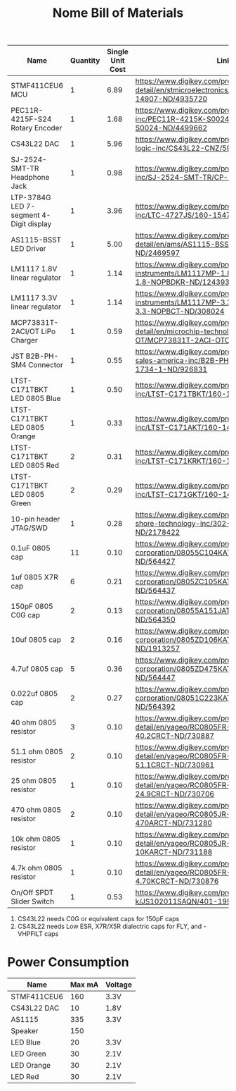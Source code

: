 #+TITLE: Nome Bill of Materials

| Name                                    | Quantity | Single Unit Cost | Link                                                                                                            |
|-----------------------------------------+----------+------------------+-----------------------------------------------------------------------------------------------------------------|
| STMF411CEU6 MCU                         |        1 |             6.89 | https://www.digikey.com/product-detail/en/stmicroelectronics/STM32F411CEU6/497-14907-ND/4935720                 |
| PEC11R-4215F-S24 Rotary Encoder         |        1 |             1.68 | https://www.digikey.com/product-detail/en/bourns-inc/PEC11R-4215K-S0024/PEC11R-4215K-S0024-ND/4499662           |
| CS43L22 DAC                             |        1 |             5.96 | https://www.digikey.com/product-detail/en/cirrus-logic-inc/CS43L22-CNZ/598-1650-ND/2024884                      |
| SJ-2524-SMT-TR Headphone Jack           |        1 |             0.98 | https://www.digikey.com/product-detail/en/cui-inc/SJ-2524-SMT-TR/CP-2524SJCT-ND/669703                          |
| LTP-3784G LED 7-segment 4-Digit display |        1 |             3.96 | https://www.digikey.com/product-detail/en/lite-on-inc/LTC-4727JS/160-1547-5-ND/408220                           |
| AS1115-BSST LED Driver                  |        1 |             5.00 | https://www.digikey.com/product-detail/en/ams/AS1115-BSST/AS1115-BSSTCT-ND/2469597                              |
| LM1117 1.8V linear regulator            |        1 |             1.14 | https://www.digikey.com/product-detail/en/texas-instruments/LM1117MP-1.8-NOPB/LM1117MP-1.8-NOPBDKR-ND/1243938   |
| LM1117 3.3V linear regulator            |        1 |             1.14 | https://www.digikey.com/product-detail/en/texas-instruments/LM1117MP-3.3-NOPB/LM1117MP-3.3-NOPBCT-ND/308024     |
| MCP73831T-2ACI/OT LiPo Charger          |        1 |             0.59 | https://www.digikey.com/product-detail/en/microchip-technology/MCP73831T-2ACI-OT/MCP73831T-2ACI-OTCT-ND/1979802 |
| JST B2B-PH-SM4 Connector                |        1 |             0.55 | https://www.digikey.com/product-detail/en/jst-sales-america-inc/B2B-PH-SM4-TB-LF-SN/455-1734-1-ND/926831        |
| LTST-C171TBKT LED 0805 Blue             |        1 |             0.50 | https://www.digikey.com/product-detail/en/lite-on-inc/LTST-C171TBKT/160-1645-1-ND/573585                        |
| LTST-C171TBKT LED 0805 Orange           |        1 |             0.33 | https://www.digikey.com/product-detail/en/lite-on-inc/LTST-C171AKT/160-1419-1-ND/386784                         |
| LTST-C171TBKT LED 0805 Red              |        2 |             0.31 | https://www.digikey.com/product-detail/en/lite-on-inc/LTST-C171KRKT/160-1427-1-ND/386800                        |
| LTST-C171TBKT LED 0805 Green            |        2 |             0.29 | https://www.digikey.com/product-detail/en/lite-on-inc/LTST-C171GKT/160-1423-1-ND/386792                         |
| 10-pin header JTAG/SWD                  |        1 |             0.28 | https://www.digikey.com/product-detail/en/on-shore-technology-inc/302-S101/ED1543-ND/2178422                    |
| 0.1uF 0805 cap                          |       11 |             0.10 | https://www.digikey.com/product-detail/en/avx-corporation/08055C104KAT2A/478-1395-1-ND/564427                   |
| 1uf 0805 X7R cap                        |        6 |             0.21 | https://www.digikey.com/product-detail/en/avx-corporation/0805ZC105KAT2A/478-1405-1-ND/564437                   |
| 150pF 0805 C0G cap                      |        2 |             0.13 | https://www.digikey.com/product-detail/en/avx-corporation/08055A151JAT2A/478-1318-1-ND/564350                   |
| 10uf 0805 cap                           |        2 |             0.16 | https://www.digikey.com/product-detail/en/avx-corporation/0805ZD106KAT2A/478-5167-1-ND/1913257                  |
| 4.7uf 0805 cap                          |        5 |             0.36 | https://www.digikey.com/product-detail/en/avx-corporation/0805ZD475KAT2A/478-1415-1-ND/564447                   |
| 0.022uf 0805 cap                        |        2 |             0.27 | https://www.digikey.com/product-detail/en/avx-corporation/08051C223KAT2A/478-1360-1-ND/564392                   |
| 40 ohm 0805 resistor                    |        3 |             0.10 | https://www.digikey.com/product-detail/en/yageo/RC0805FR-0740R2L/311-40.2CRCT-ND/730887                         |
| 51.1 ohm 0805 resistor                  |        2 |             0.10 | https://www.digikey.com/product-detail/en/yageo/RC0805FR-0751R1L/311-51.1CRCT-ND/730961                         |
| 25 ohm 0805 resistor                    |        1 |             0.10 | https://www.digikey.com/product-detail/en/yageo/RC0805FR-0724R9L/311-24.9CRCT-ND/730706                         |
| 470 ohm 0805 resistor                   |        2 |             0.10 | https://www.digikey.com/product-detail/en/yageo/RC0805JR-07470RL/311-470ARCT-ND/731280                          |
| 10k ohm 0805 resistor                   |        1 |             0.10 | https://www.digikey.com/product-detail/en/yageo/RC0805JR-0710KL/311-10KARCT-ND/731188                           |
| 4.7k ohm 0805 resistor                  |        1 |             0.10 | https://www.digikey.com/product-detail/en/yageo/RC0805FR-074K7L/311-4.70KCRCT-ND/730876 |
| On/Off SPDT Slider Switch               |        1 |             0.53 | https://www.digikey.com/product-detail/en/c-k/JS102011SAQN/401-1999-1-ND/1640114                                |



1. CS43L22 needs C0G or equivalent caps for 150pF caps
2. CS43L22 needs Low ESR, X7R/X5R dialectric caps for FLY, and -VHPFILT caps



* Power Consumption

| Name        | Max mA | Voltage |
|-------------+--------+---------|
| STMF411CEU6 |    160 | 3.3V    |
| CS43L22 DAC |     10 | 1.8V    |
| AS1115      |    335 | 3.3V    |
| Speaker     |    150 |         |
| LED Blue    |     20 | 3.3V    |
| LED Green   |     30 | 2.1V    |
| LED Orange  |     30 | 2.1V    |
| LED Red     |     30 | 2.1V    |
